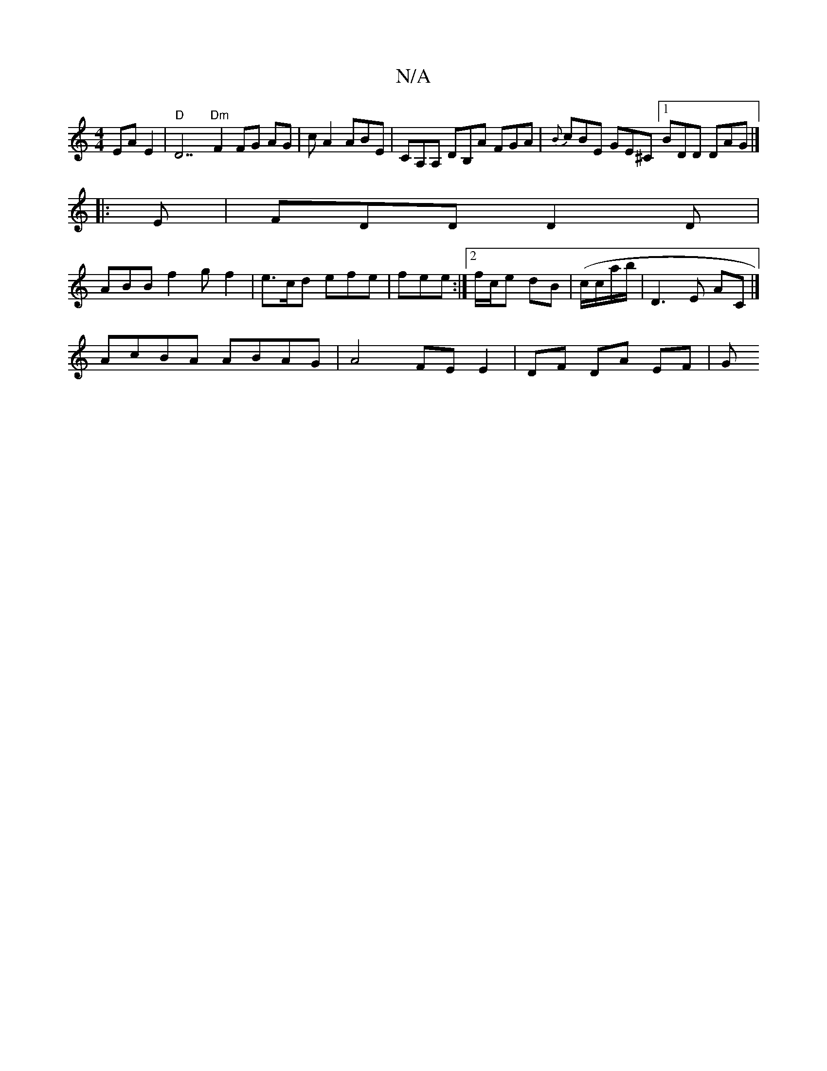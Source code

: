 X:1
T:N/A
M:4/4
R:N/A
K:Cmajor
EA E2 | "D"D7"Dm"F2 FG AG | cA2 ABE | CA,A, DB,A FGA | {B}cBE GE^C [1 BDD DAG |]
|: E |FDD D2D |
ABB f2 g f2 | e>cd efe | fee :|2 f/2c/2e dB | (c/c/a/b/ | D3 E AC |] 
AcBA ABAG | A4 FE E2 | DF DA EF|G